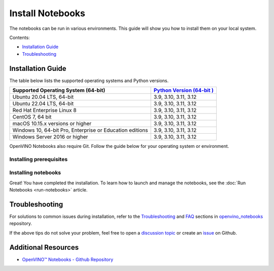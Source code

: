 Install Notebooks
===============================================================================================

.. meta::
   :description: An installation guide for Jupyter notebooks on which Python
                 tutorials run. The tutorials serve as introduction to the
                 OpenVINO™ toolkit.


The notebooks can be run in various environments. This guide will show you
how to install them on your local system.


Contents:

- `Installation Guide <#installation-guide>`__
- `Troubleshooting <#troubleshooting>`__

Installation Guide
###############################################################################################

The table below lists the supported operating systems and Python versions.

+-------------------------------------+--------------------------------+
| Supported Operating System (64-bit) | `Python Version                |
|                                     | (64-bit                        |
|                                     | ) <https://www.python.org/>`__ |
+=====================================+================================+
| Ubuntu 20.04 LTS, 64-bit            |  3.9, 3.10, 3.11, 3.12         |
+-------------------------------------+--------------------------------+
| Ubuntu 22.04 LTS, 64-bit            |  3.9, 3.10, 3.11, 3.12         |
+-------------------------------------+--------------------------------+
| Red Hat Enterprise Linux 8          |  3.9, 3.10, 3.11, 3.12         |
+-------------------------------------+--------------------------------+
| CentOS 7, 64 bit                    |  3.9, 3.10, 3.11, 3.12         |
+-------------------------------------+--------------------------------+
| macOS 10.15.x versions or higher    |  3.9, 3.10, 3.11, 3.12         |
+-------------------------------------+--------------------------------+
| Windows 10, 64-bit Pro, Enterprise  |  3.9, 3.10, 3.11, 3.12         |
| or Education editions               |                                |
+-------------------------------------+--------------------------------+
| Windows Server 2016 or higher       |  3.9, 3.10, 3.11, 3.12         |
+-------------------------------------+--------------------------------+

OpenVINO Notebooks also require Git. Follow the guide below for your
operating system or environment.

Installing prerequisites
+++++++++++++++++++++++++++++++++++++++++++++++++++++++++++++++++++++++++++++++++++++++++++++++

.. tab-set::

   .. tab-item:: Windows
      :sync: windows

      1. **Install Python**

         Download 64 bit version of Python software (3.9 - 3.12) from `python.org <https://www.python.org/downloads/windows/>`__

         Run the installer by double clicking it. Follow the installation steps to set
         up the software.

         While installing, make sure you check the box to *add Python to system PATH*.
         Also, it is recommended to use the installer option to disable the PATH length limit.

         .. note::

            Python software available in the Microsoft Store is not recommended. It may
            require additional packages.

      2. **Install GIT**

         Download 64 bit version of GIT from
         `git-scm.org <https://github.com/git-for-windows/git/releases/download/v2.36.0.windows.1/Git-2.36.0-64-bit.exe>`__

         Run the installer by double clicking it. Follow the installation steps to set
         up the software.

      3. **Install Drivers for GPU, and NPU (AI PC)**

         It is recommended to perform a "Clean Install" of the
         `WHQL Certified GPU driver <https://www.intel.com/content/www/us/en/download/785597/834050/intel-arc-iris-xe-graphics-windows.html>`__
         to ensure the underlying libraries are correctly configured.

         For AI PC, install the latest
         `Intel® NPU driver <https://www.intel.com/content/www/us/en/download/794734/intel-npu-driver-windows.html>`__
         (or last known working driver -
         `Windows 32.0.100.3053 <https://www.intel.com/content/www/us/en/download/794734/835602/intel-npu-driver-windows.html>`__
         ) to avoid any potential issues in compiling NPU kernels.

      4. **Install C++ Redistributable (Required)**

         * Download
           `Microsoft Visual C++ Redistributable <https://aka.ms/vs/17/release/vc_redist.x64.exe>`__.
         * Run the installer and follow the instructions.

      5. Install FFMPEG (Optional)

         Download FFMPEG binary from `here <https://ffmpeg.org/download.html>`__

         Set FFMPEG's path (e.g., ``C:\ffmpeg\bin``) to the PATH environmental
         variable on Windows.

   .. tab-item:: Linux
      :sync: linux

      1. **Install Python and GIT**

         .. note::

            Linux Systems may require installation of additional libraries.

         The following installation steps should work on a clean install of Ubuntu
         Desktop 20.04, and should also work on Ubuntu 22.04 and 20.10, and on Ubuntu Server.

         .. code-block:: console

            sudo apt-get update
            sudo apt-get upgrade
            sudo apt-get install python3-venv build-essential python3-dev git-all libgl1-mesa-dev ffmpeg

         For an Intel Integrated Graphics Card, you can install the
         `Intel Graphics Compute Runtime <https://github.com/intel/compute-runtime>`__
         to enable inference on this device. The command for Ubuntu 20.04 is:

         .. note::

            Execute this command only if you have not installed OpenCL drivers yet:

            .. code-block:: console

               sudo apt-get install intel-opencl-icd

         Follow the instructions discussed
         `here <https://github.com/openvinotoolkit/openvino_notebooks/discussions/540>`__
         to make sure the right permissions are enabled.

         The following installation steps should work on a clean install of Red Hat,
         CentOS, Amazon Linux 2 or Fedora. If any issues occur, see the
         `Troubleshooting <#-troubleshooting>`__ section.

         .. code-block:: console

            sudo yum update
            sudo yum upgrade
            sudo yum install python36-devel mesa-libGL

   .. tab-item:: macOS
      :sync: macos

      Alternatively, you may skip steps 1-3 if you prefer to manually install
      `Python 3 <https://www.python.org/>`__ and `Git <https://git-scm.com/>`__.

      1. **Install Xcode Command Line Tools**

         .. code-block:: console

            xcode-select --install

      2. **Install Homebrew**

         .. code-block:: console

            /bin/bash -c "$(curl -fsSL https://raw.githubusercontent.com/Homebrew/install/HEAD/install.sh)"

         After you install it, follow the instructions from the Homebrew installation
         to set it up.

      3. **Install Python and dependencies**

         .. code-block:: console

            brew install python@3.9
            brew install protobuf

            # optional but recommended
            brew install ffmpeg

         Run each step below in a terminal.

         .. note::

            If OpenVINO is installed globally, do not run any of these commands in a
            terminal where ``setupvars.sh`` is sourced.

   .. tab-item:: Azure ML
      :sync: azure-ml

      .. note::

         An Azure account and access to `Azure ML Studio <https://ml.azure.com/>`__
         are required.

      1. **Adding a Compute Instance**

         In Azure ML Studio,
         `add a compute instance <https://docs.microsoft.com/en-us/azure/machine-learning/how-to-create-manage-compute-instance?tabs=python>`__
         and pick any CPU-based instance. At least 4 CPU cores and 8GB of RAM
         are recommended.

         |ml-studio-1|

      2. **Start the Terminal**

         Once the compute instance has started, open the terminal window and then
         follow the installation steps below.

         |ml-studio-2|

   .. tab-item:: Docker
      :sync: docker

      To run the notebooks inside a Linux-based Docker container, use the Dockerfile:

      .. code-block:: console
         :caption: Source: https://github.com/openvinotoolkit/openvino_notebooks/blob/latest/Dockerfile

         FROM quay.io/thoth-station/s2i-thoth-ubi8-py38:v0.29.0

         LABEL name="OpenVINO(TM) Notebooks" \
           maintainer="helena.kloosterman@intel.com" \
           vendor="Intel Corporation" \
           version="0.2.0" \
           release="2021.4" \
           summary="OpenVINO(TM) Developer Tools and Jupyter Notebooks" \
           description="OpenVINO(TM) Notebooks Container"

         ENV JUPYTER_ENABLE_LAB="true" \
           ENABLE_MICROPIPENV="1" \
           UPGRADE_PIP_TO_LATEST="1" \
           WEB_CONCURRENCY="1" \
           THOTH_ADVISE="0" \
           THOTH_ERROR_FALLBACK="1" \
           THOTH_DRY_RUN="1" \
           THAMOS_DEBUG="0" \
           THAMOS_VERBOSE="1" \
           THOTH_PROVENANCE_CHECK="0"

         USER root

         # Upgrade NodeJS > 12.0
         # Install dos2unix for line end conversion on Windows
         RUN dnf --disableplugin=subscription-manager remove -y nodejs && \
           dnf --disableplugin=subscription-manager module -y reset nodejs && \
           dnf --disableplugin=subscription-manager module -y enable nodejs:20 && \
           dnf --disableplugin=subscription-manager install -y nodejs mesa-libGL dos2unix libsndfile && \
           dnf --disableplugin=subscription-manager -y update-minimal --security --sec-severity=Important --sec-severity=Critical --sec-severity=Moderate

         # GPU drivers
         RUN dnf --disableplugin=subscription-manager install -y 'dnf-command(config-manager)' && \
             dnf --disableplugin=subscription-manager config-manager --add-repo  https://repositories.intel.com/gpu/rhel/8.6/lts/2350/unified/intel-gpu-8.6.repo

         RUN rpm -ivh https://vault.centos.org/centos/8/AppStream/x86_64/os/Packages/mesa-filesystem-21.1.5-1.el8.x86_64.rpm && \
             dnf --disableplugin=subscription-manager install --refresh -y \
             intel-opencl intel-media intel-mediasdk libmfxgen1 libvpl2 \
             level-zero intel-level-zero-gpu \
             intel-metrics-library intel-igc-core intel-igc-cm \
             libva libva-utils  intel-gmmlib && \
             rpm -ivh http://mirror.centos.org/centos/8-stream/AppStream/x86_64/os/Packages/ocl-icd-2.2.12-1.el8.x86_64.rpm && \
             rpm -ivh https://dl.fedoraproject.org/pub/epel/8/Everything/x86_64/Packages/c/clinfo-3.0.21.02.21-4.el8.x86_64.rpm

         # Copying in override assemble/run scripts
         COPY .docker/.s2i/bin /tmp/scripts
         # Copying in source code
         COPY .docker /tmp/src
         COPY .ci/patch_notebooks.py /tmp/scripts
         COPY .ci/validate_notebooks.py /tmp/scripts
         COPY .ci/ignore_treon_docker.txt /tmp/scripts

         # Git on Windows may convert line endings. Run dos2unix to enable
         # building the image when the scripts have CRLF line endings.
         RUN dos2unix /tmp/scripts/*
         RUN dos2unix /tmp/src/builder/*

         # Change file ownership to the assemble user. Builder image must support chown command.
         RUN chown -R 1001:0 /tmp/scripts /tmp/src
         USER 1001
         RUN mkdir /opt/app-root/notebooks
         COPY notebooks/ /opt/app-root/notebooks
         RUN /tmp/scripts/assemble
         RUN pip check
         USER root
         RUN dos2unix /opt/app-root/bin/*sh
         RUN yum remove -y dos2unix
         RUN chown -R 1001:0 .
         RUN chown -R 1001:0 /opt/app-root/notebooks
         USER 1001
         # RUN jupyter lab build
         CMD /tmp/scripts/run


   .. tab-item:: Amazon SageMaker
      :sync: amazon-sagemaker

      .. note::

         An `AWS <https://console.aws.amazon.com/console/home?nc2=h_ct&src=header-signin>`__
         account and access to
         `Amazon SageMaker Studio <https://aws.amazon.com/sagemaker/studio/>`__
         are required.

      1. **Log into your Amazon SageMaker Studio Environment and** ``Add user``.

         |amazon-studio-1|

      2. **Choose desired user profile name**

         |amazon-studio-2|

      3. **Choose Jupyter Lab version 3.0**

         |amazon-studio-3|

      4. **Choose the remaining default setting and click "Submit" to add a user.**
      5. **Launch the Amazon SageMaker Studio environment.**

         Click "Open Studio" to start the environment:

         |amazon-studio-4|

         .. note::

            You are using an ``ml.t3.medium`` instance, which is for free for
            250 hours per month for the first 2 months on Studio notebook.

      6. **Wait for a couple of minutes for your environment to load.**

         You should be able to see the following screen:

         |amazon-studio-5|

      7. **Select a SageMaker image.**

         Choose ``Data Science 3.0`` in the "Select a SageMaker image" drop-down, under
         "Notebooks and compute resources".

         Then, click **+** on "Image Terminal" to start a terminal session:

         |amazon-studio-6|


Installing notebooks
+++++++++++++++++++++++++++++++++++++++++++++++++++++++++++++++++++++++++++++++++++++++++++++++

.. tab-set::

   .. tab-item:: Windows
      :sync: windows

      .. important::

         * Use Command Prompt (cmd.exe), not PowerShell, to run the commands below.
         * If OpenVINO is installed globally, do not run any of the following commands
           in a terminal, where ``setupvars.bat`` is sourced.

      1. **Create a Virtual Environment**

         .. code-block:: console

            python -m venv openvino_env

      2. **Activate the Environment**

         .. code-block:: console

            openvino_env\Scripts\activate

      3. **Clone the Repository**

         Use the ``--depth=1`` option for git cloning to reduce the download size.

         .. code-block:: console

            git clone --depth=1 https://github.com/openvinotoolkit/openvino_notebooks.git
            cd openvino_notebooks

      4. **Upgrade PIP**

         .. code-block:: console

            python -m pip install --upgrade pip wheel setuptools


      5. **Install required packages**

         .. code-block:: console

            pip install -r requirements.txt

         .. important::

            In case of problems with accessing HuggingFace in PRC, set-up the networking
            environment before you launch the notebooks:

            .. code-block::

               pip install -U huggingface_hub
               set HF_ENDPOINT = https://hf-mirror.com

            For more information, visit `HF-Mirror HuggingFace <https://hf-mirror.com>`__.

   .. tab-item:: Linux
      :sync: linux

      1. **Create a Virtual Environment**

         .. code-block:: console

            python3 -m venv openvino_env

      2. **Activate the Environment**

         .. code-block:: console

            source openvino_env/bin/activate

      3. **Clone the Repository**

         Using the --depth=1 option for git clone reduces download size.

         .. code-block:: console

            git clone --depth=1 https://github.com/openvinotoolkit/openvino_notebooks.git
            cd openvino_notebooks

      4. **Upgrade PIP**

         .. code-block:: console

            python -m pip install --upgrade pip
            pip install wheel setuptools

      5. **Install required packages**

         .. code-block:: console

            pip install -r requirements.txt

            .. important::

               In case of problems with accessing HuggingFace in PRC, set-up the networking
               environment before you launch the notebooks:

               .. code-block::

                  pip install -U huggingface_hub
                  set HF_ENDPOINT = https://hf-mirror.com

               For more information, visit `HF-Mirror HuggingFace <https://hf-mirror.com>`__.

   .. tab-item:: macOS
      :sync: macos

      1. **Create a Virtual Environment**

         .. code-block:: console

            python3 -m venv openvino_env

      2. **Activate the Environment**

         .. code-block:: console

            source openvino_env/bin/activate

      3. **Clone the Repository**

         Using the --depth=1 option for git clone reduces download size.

         .. code-block:: console

            git clone --depth=1 https://github.com/openvinotoolkit/openvino_notebooks.git
            cd openvino_notebooks

      4. **Upgrade PIP**

         .. code-block:: console

            python -m pip install --upgrade pip wheel setuptools

      5. **Install required packages**

         .. code-block:: console

            pip install -r requirements.txt


   .. tab-item:: Azure ML
      :sync: azure-ml

      1. Create a Conda environment

         .. code-block:: console

            conda create --name openvino_env python=3.9 -y

      2. Activate the environment

         .. code-block:: console

            conda activate openvino_env

      3. Clone OpenVINO notebooks

         .. code-block:: console

            git clone https://github.com/openvinotoolkit/openvino_notebooks.git

      4. Change directory to ``openvino_notebooks``

         .. code-block:: console

            cd openvino_notebooks

      5. Upgrade ``pip`` and install required dependencies.

         .. code-block:: console

            python -m pip install --upgrade pip
            pip install -r requirements.txt

      6. Add ``openvino_env`` to PATH

         .. code-block:: console

            set PATH="/anaconda/envs/openvino_env/bin;%PATH%"

      7. Run the notebooks.

         a. To run the notebooks, click on "Notebooks" and refresh your "Files":

            .. image:: https://user-images.githubusercontent.com/15709723/117580814-a725c300-b0ae-11eb-93bf-007779c26075.png

         b. Select a notebook:

            .. image:: https://user-images.githubusercontent.com/15709723/117559447-2af19800-b03a-11eb-8bd6-8813b7a8814f.png

         c. Next, run all cells:

            .. image:: https://user-images.githubusercontent.com/15709723/117580973-37640800-b0af-11eb-91ae-7194b9b4e505.png

         d. Happy coding!

            .. important::

               Make sure you are using the ``openvino_env`` environment (not Python 3).

            .. image:: https://user-images.githubusercontent.com/1720147/162269003-7937b47c-484f-416c-97c7-bb869376ff68.png


   .. tab-item:: Docker
      :sync: docker

      1. **Clone the Repository**

         .. code-block:: console

            git clone https://github.com/openvinotoolkit/openvino_notebooks.git
            cd openvino_notebooks

      2. **Build the Docker Image**

         .. code-block:: console

            docker build -t openvino_notebooks .

      3. **Run the Docker Image**

         a. Command for CPU only:

            .. code-block:: console

               docker run -it -p 8888:8888 openvino_notebooks

            .. note::

               For using model training notebooks, allocate additional memory:

               .. code-block:: console

                  docker run -it -p 8888:8888 --shm-size 8G openvino_notebooks

         b. Command for CPU and GPU (requires system with integrated or
            discrete Intel GPU):

            .. code-block:: console

               docker run -it --device=/dev/dri --group-add=$(stat -c "%g" /dev/dri/render* | head -n 1) -p 8888:8888 openvino_notebooks

      4. **Start the browser**

         | Copy the URL printed in the terminal window and open in a browser.
         | If it is a remote machine, replace 127.0.0.1 with the correct IP address.

         |docker-terminal-1|

         The Dockerfile can be used to run a local image on Windows, Linux or macOS.
         It is also compatible with Open Data Hub and Red Hat OpenShift Data Science.
         The base layer is a
         `UBI 8 <https://catalog.redhat.com/software/containers/ubi8/5c647760bed8bd28d0e38f9f?container-tabs=overview>`__
         -based image provided by `Project Thoth <https://thoth-station.ninja/>`__.

         .. note::

            While running the container on Windows and macOS, only CPU devices can be
            used. To access the iGPU, install the notebooks locally, following the
            instructions above.


   .. tab-item:: Amazon SageMaker
      :sync: amazon-sagemaker


      **Use the terminal and follow the steps below.**

      |amazon-studio-7|


      1. **Install system dependencies.**

         .. code-block::

            apt update
            apt install build-essential -y
            apt install libpython3.9-dev -y
            apt install libgl1-mesa-glx -y

      2. **Setup OpenVINO conda environment.**

         .. code-block::

            conda create --name openvino_env python=3.9
            conda activate openvino_env
            conda install ipykernel
            set PATH="/anaconda/envs/openvino_env/bin;%PATH%"

      3. **Setup OpenVINO Notebooks.**

         .. code-block::

            git clone https://github.com/openvinotoolkit/openvino_notebooks.git
            cd openvino_notebooks
            # Install OpenVINO and OpenVINO notebook Requirements
            python -m pip install --upgrade pip
            pip install -r requirements.txt

      4. **Run the Notebooks**

         a. To run the notebooks, click the top level "openvino_notebooks" folder
            and navigate to your example:

            |amazon-studio-8|

         b. Choose "Image" - ``Data Science 3.0``,
            "Kernel" - ``Python [conda env:openvino_env],``
            "Instance type"- your desired compute instance.

            |amazon-studio-9|

            |amazon-studio-10|

            |amazon-studio-11|

            .. note::

               Make sure you use the ``Python [conda env:openvino_env]``
               environment (not ``Python 3``).

         c. Next, run the cells of the notebook. You may try other notebooks to
            explore OpenVINO features and examples.

Great! You have completed the installation. To learn how to launch and manage the notebooks,
see the :doc:`Run Notebooks <run-notebooks>` article.

Troubleshooting
###############################################################################################

For solutions to common issues during installation, refer to the
`Troubleshooting <https://github.com/openvinotoolkit/openvino_notebooks#%EF%B8%8F-troubleshooting>`__
and
`FAQ <https://github.com/openvinotoolkit/openvino_notebooks#%EF%B8%8F-troubleshooting>`__
sections in `openvino_notebooks <https://github.com/openvinotoolkit/openvino_notebooks>`__
repository.

If the above tips do not solve your problem, feel free to open a
`discussion topic <https://github.com/openvinotoolkit/openvino_notebooks/discussions>`__
or create an
`issue <https://github.com/openvinotoolkit/openvino_notebooks/issues>`__ on Github.

Additional Resources
###############################################################################################

* `OpenVINO™ Notebooks - Github Repository <https://github.com/openvinotoolkit/openvino_notebooks>`_


.. |ml-studio-1| image:: https://user-images.githubusercontent.com/15709723/117559437-17463180-b03a-11eb-9e8d-d4539d1502f2.png

.. |ml-studio-2| image:: https://user-images.githubusercontent.com/15709723/117582205-b6f4d580-b0b5-11eb-9b83-eb2004ad9b19.png

.. |amazon-studio-1| image:: https://user-images.githubusercontent.com/4837253/199801883-7bb64ad2-bb7f-4477-ace1-25111d4fd43c.png

.. |amazon-studio-2| image:: https://user-images.githubusercontent.com/4837253/199802173-8d65c851-604b-4b92-bafa-cae86b17d1ec.png

.. |amazon-studio-3| image:: https://user-images.githubusercontent.com/4837253/199802353-14c17233-3dae-4649-bbfe-59b8a598450c.png

.. |amazon-studio-4| image:: https://user-images.githubusercontent.com/4837253/199802726-97c85732-ff25-4cdd-ad6e-d491b4ed122b.png

.. |amazon-studio-5| image:: https://user-images.githubusercontent.com/15709723/199784252-c8581c73-342a-4c70-9207-5543d7b87346.png

.. |amazon-studio-6| image:: https://user-images.githubusercontent.com/4837253/199805717-5d102d27-e92e-4426-8d14-0484fd5ba24c.png

.. |amazon-studio-7| image:: https://user-images.githubusercontent.com/4837253/199807022-3cc5dd9e-f9f0-445d-be5e-d429dc1b752c.png

.. |amazon-studio-8| image:: https://user-images.githubusercontent.com/4837253/199810405-0f6748e1-d5f5-469e-8305-a96724dfffba.png

.. |amazon-studio-9| image:: https://user-images.githubusercontent.com/4837253/199812540-c52ea429-9d53-4bdb-aec1-a0b8616c6fcc.png

.. |amazon-studio-10| image:: https://user-images.githubusercontent.com/4837253/199812587-20c3e360-3a31-4032-b17a-8b242d6ccc26.png

.. |amazon-studio-11| image:: https://user-images.githubusercontent.com/4837253/199812713-32074aa7-8190-43c8-815c-231542c7b286.png

.. |docker-terminal-1| image:: https://user-images.githubusercontent.com/15709723/127793994-355e4d29-d131-432d-a12a-b08ca6131223.png
